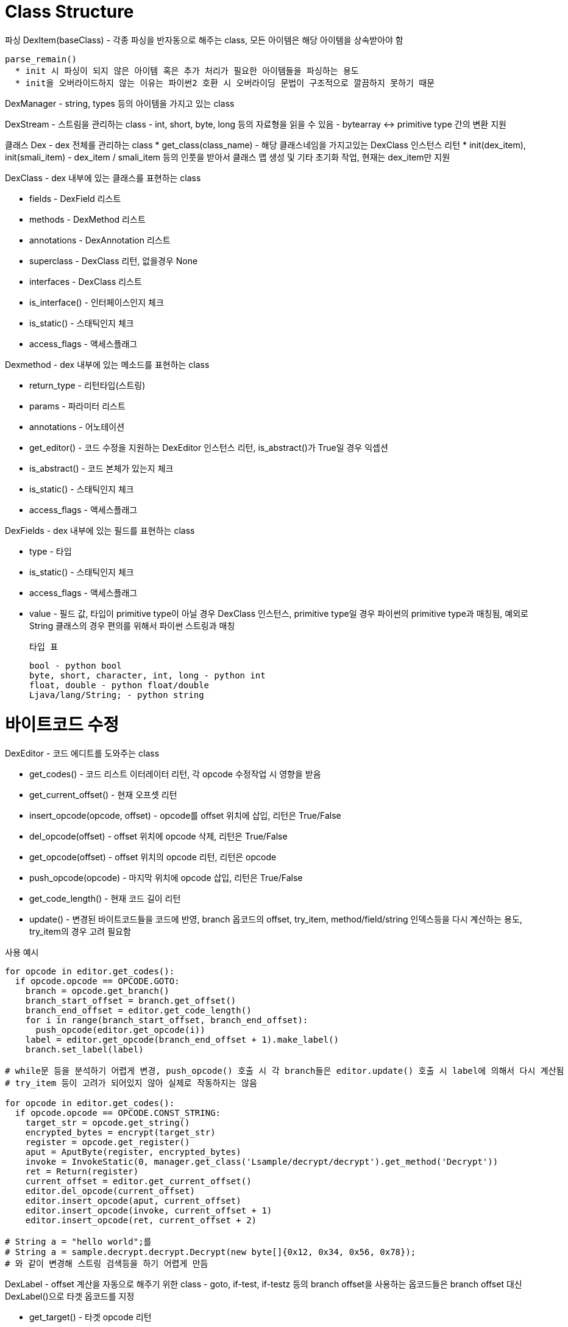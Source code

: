 # Class Structure

파싱
DexItem(baseClass)
 - 각종 파싱을 반자동으로 해주는 class, 모든 아이템은 해당 아이템을 상속받아야 함

 parse_remain()
   * init 시 파싱이 되지 않은 아이템 혹은 추가 처리가 필요한 아이템들을 파싱하는 용도
   * init을 오버라이드하지 않는 이유는 파이썬2 호환 시 오버라이딩 문법이 구조적으로 깔끔하지 못하기 때문

DexManager
 - string, types 등의 아이템을 가지고 있는 class

DexStream
 - 스트림을 관리하는 class
 - int, short, byte, long 등의 자료형을 읽을 수 있음
 - bytearray <-> primitive type 간의 변환 지원


클래스
Dex
 - dex 전체를 관리하는 class
 * get_class(class_name) - 해당 클래스네임을 가지고있는 DexClass 인스턴스 리턴
 * init(dex_item), init(smali_item) - dex_item / smali_item 등의 인풋을 받아서 클래스 맵 생성 및 기타 초기화 작업, 현재는 dex_item만 지원


DexClass
 - dex 내부에 있는 클래스를 표현하는 class

  * fields - DexField 리스트
  * methods - DexMethod 리스트
  * annotations - DexAnnotation 리스트
  * superclass - DexClass 리턴, 없을경우 None
  * interfaces - DexClass 리스트

  * is_interface() - 인터페이스인지 체크
  * is_static() - 스태틱인지 체크
  * access_flags - 액세스플래그


Dexmethod
 - dex 내부에 있는 메소드를 표현하는 class

  * return_type - 리턴타입(스트링)
  * params - 파라미터 리스트
  * annotations - 어노테이션
  * get_editor() - 코드 수정을 지원하는 DexEditor 인스턴스 리턴, is_abstract()가 True일 경우 익셉션
  * is_abstract() - 코드 본체가 있는지 체크
  * is_static() - 스태틱인지 체크
  * access_flags - 액세스플래그

DexFields
 - dex 내부에 있는 필드를 표현하는 class

  * type - 타입
  * is_static() - 스태틱인지 체크
  * access_flags - 액세스플래그
  * value - 필드 값, 타입이 primitive type이 아닐 경우 DexClass 인스턴스, primitive type일 경우 파이썬의 primitive type과 매칭됨, 예외로 String 클래스의 경우 편의를 위해서 파이썬 스트링과 매칭
  
  타입 표

  bool - python bool
  byte, short, character, int, long - python int
  float, double - python float/double
  Ljava/lang/String; - python string


# 바이트코드 수정

DexEditor
  - 코드 에디트를 도와주는 class

  * get_codes() - 코드 리스트 이터레이터 리턴, 각 opcode 수정작업 시 영향을 받음
  * get_current_offset() - 현재 오프셋 리턴
  * insert_opcode(opcode, offset) - opcode를 offset 위치에 삽입, 리턴은 True/False
  * del_opcode(offset) - offset 위치에 opcode 삭제, 리턴은 True/False
  * get_opcode(offset) - offset 위치의 opcode 리턴, 리턴은 opcode
  * push_opcode(opcode) - 마지막 위치에 opcode 삽입, 리턴은 True/False
  * get_code_length() - 현재 코드 길이 리턴
  * update() - 변경된 바이트코드들을 코드에 반영, branch 옵코드의 offset, try_item, method/field/string 인덱스등을 다시 계산하는 용도, try_item의 경우 고려 필요함

사용 예시

```
for opcode in editor.get_codes():
  if opcode.opcode == OPCODE.GOTO:
    branch = opcode.get_branch()
    branch_start_offset = branch.get_offset()
    branch_end_offset = editor.get_code_length()
    for i in range(branch_start_offset, branch_end_offset):
      push_opcode(editor.get_opcode(i))
    label = editor.get_opcode(branch_end_offset + 1).make_label()
    branch.set_label(label)

# while문 등을 분석하기 어렵게 변경, push_opcode() 호출 시 각 branch들은 editor.update() 호출 시 label에 의해서 다시 계산됨
# try_item 등이 고려가 되어있지 않아 실제로 작동하지는 않음

for opcode in editor.get_codes():
  if opcode.opcode == OPCODE.CONST_STRING:
    target_str = opcode.get_string()
    encrypted_bytes = encrypt(target_str)
    register = opcode.get_register()
    aput = AputByte(register, encrypted_bytes)
    invoke = InvokeStatic(0, manager.get_class('Lsample/decrypt/decrypt').get_method('Decrypt'))
    ret = Return(register)
    current_offset = editor.get_current_offset()
    editor.del_opcode(current_offset)
    editor.insert_opcode(aput, current_offset)
    editor.insert_opcode(invoke, current_offset + 1)
    editor.insert_opcode(ret, current_offset + 2)

# String a = "hello world";를
# String a = sample.decrypt.decrypt.Decrypt(new byte[]{0x12, 0x34, 0x56, 0x78});
# 와 같이 변경해 스트링 검색등을 하기 어렵게 만듬

```


DexLabel
 - offset 계산을 자동으로 해주기 위한 class
 - goto, if-test, if-testz 등의 branch offset을 사용하는 옵코드들은 branch offset 대신 DexLabel()으로 타겟 옵코드를 지정

 * get_target() - 타겟 opcode 리턴
 * get_refs() - 해당 label을 참조하는 opcode 리스트 리턴


DexTryItem
 - tryitem 오프셋 계산을 자동으로 해주기 위한 class

 * get_start_opcode() - 시작 opcode 리턴
 * get_end_opcode() - 끝 opcode 리턴
 * get_handlers() - DexHandler 리스트 리턴

DexHandler
 - try~catch의 catch 핸들러 class
 * get_exception_types() - 처리하는 exception type 리턴, catch_all_handler일 경우 None
 * is_catch_all() - catch_all_handler 여부 리턴
 * get_addr() - 익셉션 발생 시 jmp할 옵코드 리턴


# 저장

DexWriter
 - 저장을 위한 class
 * init(dex) - Dex 클래스를 이용해 초기화
 * set_multidex_policy(policy) - multidexpolicy 지정
 * set_save_strategy(strategy) - savestrategy 지정
 * save_as(name) - 출력
MultiDexPolicy
 - multidex 저장시 네이밍 규칙, 저장 규칙등을 지정
 * get_multidex_name(index) - 해당 인덱스에 대한 네이밍 규칙 지정, 기본은 classes.dex, classes2.dex ... classesN.dex
 인덱스는 0으로 시작함
 * get_index(dex_class) - DexClass에 대한 인덱스 리턴



SaveStrategy
 - 출력 결과물 타입 지정, smali/dex 등을 지정할 수 있으나 현재 dex만 지원 예정
 * save_as(name) - dex를 실제로 출력
